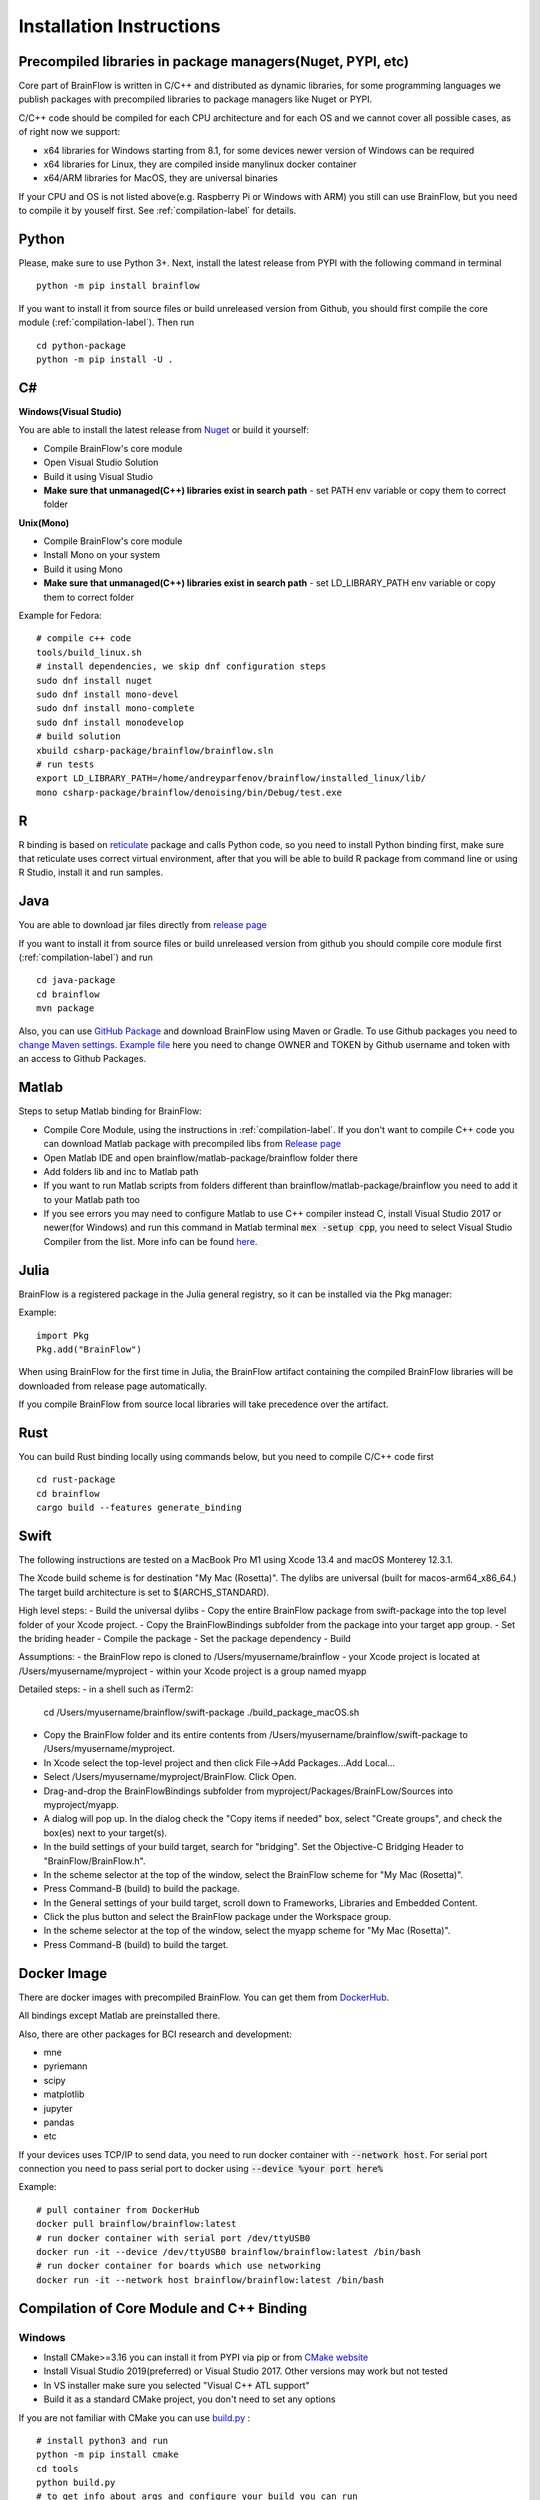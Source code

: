.. _installation-label:

Installation Instructions
==========================

Precompiled libraries in package managers(Nuget, PYPI, etc)
-------------------------------------------------------------

Core part of BrainFlow is written in C/C++ and distributed as dynamic libraries, for some programming languages we publish packages with precompiled libraries to package managers like Nuget or PYPI.

C/C++ code should be compiled for each CPU architecture and for each OS and we cannot cover all possible cases, as of right now we support:

- x64 libraries for Windows starting from 8.1, for some devices newer version of Windows can be required
- x64 libraries for Linux, they are compiled inside manylinux docker container
- x64/ARM libraries for MacOS, they are universal binaries

If your CPU and OS is not listed above(e.g. Raspberry Pi or Windows with ARM)  you still can use BrainFlow, but you need to compile it by youself first. See :ref:`compilation-label` for details.

Python
-------

.. compound::

    Please, make sure to use Python 3+. Next, install the latest release from PYPI with the following command in terminal ::

        python -m pip install brainflow

.. compound::

    If you want to install it from source files or build unreleased version from Github, you should first compile the core module (:ref:`compilation-label`). Then run ::

        cd python-package
        python -m pip install -U .

C#
----

**Windows(Visual Studio)**

You are able to install the latest release from `Nuget <https://www.nuget.org/packages/brainflow/>`_ or build it yourself:

- Compile BrainFlow's core module
- Open Visual Studio Solution
- Build it using Visual Studio
- **Make sure that unmanaged(C++) libraries exist in search path** - set PATH env variable or copy them to correct folder

**Unix(Mono)**

- Compile BrainFlow's core module
- Install Mono on your system
- Build it using Mono
- **Make sure that unmanaged(C++) libraries exist in search path** - set LD_LIBRARY_PATH env variable or copy them to correct folder

.. compound::

    Example for Fedora: ::

        # compile c++ code
        tools/build_linux.sh
        # install dependencies, we skip dnf configuration steps 
        sudo dnf install nuget
        sudo dnf install mono-devel
        sudo dnf install mono-complete
        sudo dnf install monodevelop
        # build solution
        xbuild csharp-package/brainflow/brainflow.sln
        # run tests
        export LD_LIBRARY_PATH=/home/andreyparfenov/brainflow/installed_linux/lib/
        mono csharp-package/brainflow/denoising/bin/Debug/test.exe

R
-----

R binding is based on `reticulate <https://rstudio.github.io/reticulate/>`_ package and calls Python code, so you need to install Python binding first, make sure that reticulate uses correct virtual environment, after that you will be able to build R package from command line or using R Studio, install it and run samples.

Java
-----

You are able to download jar files directly from `release page <https://github.com/brainflow-dev/brainflow/releases>`_

.. compound::

    If you want to install it from source files or build unreleased version from github you should compile core module first (:ref:`compilation-label`) and run ::

        cd java-package
        cd brainflow
        mvn package

Also, you can use `GitHub Package <https://github.com/brainflow-dev/brainflow/packages/450100>`_ and download BrainFlow using Maven or Gradle.
To use Github packages you need to `change Maven settings <https://help.github.com/en/packages/using-github-packages-with-your-projects-ecosystem/configuring-apache-maven-for-use-with-github-packages>`_. `Example file <https://github.com/brainflow-dev/brainflow/blob/master/java-package/brainflow/settings.xml>`_  here you need to change OWNER and TOKEN by Github username and token with an access to Github Packages.

Matlab
--------

Steps to setup Matlab binding for BrainFlow:

- Compile Core Module, using the instructions in :ref:`compilation-label`. If you don't want to compile C++ code you can download Matlab package with precompiled libs from `Release page <https://github.com/brainflow-dev/brainflow/releases>`_
- Open Matlab IDE and open brainflow/matlab-package/brainflow folder there
- Add folders lib and inc to Matlab path
- If you want to run Matlab scripts from folders different than brainflow/matlab-package/brainflow you need to add it to your Matlab path too
- If you see errors you may need to configure Matlab to use C++ compiler instead C, install Visual Studio 2017 or newer(for Windows) and run this command in Matlab terminal :code:`mex -setup cpp`, you need to select Visual Studio Compiler from the list. More info can be found `here <https://www.mathworks.com/help/matlab/matlab_external/choose-c-or-c-compilers.html>`_.

Julia
--------

BrainFlow is a registered package in the Julia general registry, so it can be installed via the Pkg manager:

.. compound::

    Example: ::

        import Pkg
        Pkg.add("BrainFlow")
        
When using BrainFlow for the first time in Julia, the BrainFlow artifact containing the compiled BrainFlow libraries will be downloaded from release page automatically.

If you compile BrainFlow from source local libraries will take precedence over the artifact.

Rust
-------

.. compound::

    You can build Rust binding locally using commands below, but you need to compile C/C++ code first ::

        cd rust-package
        cd brainflow
        cargo build --features generate_binding

Swift
-------

The following instructions are tested on a MacBook Pro M1 using Xcode 13.4 and macOS Monterey 12.3.1. 

The Xcode build scheme is for destination "My Mac (Rosetta)". The dylibs are universal (built for macos-arm64_x86_64.) The target build architecture is set to $(ARCHS_STANDARD).

High level steps:
- Build the universal dylibs
- Copy the entire BrainFlow package from swift-package into the top level folder of your Xcode project.
- Copy the BrainFlowBindings subfolder from the package into your target app group.
- Set the briding header
- Compile the package
- Set the package dependency
- Build

Assumptions:
- the BrainFlow repo is cloned to /Users/myusername/brainflow
- your Xcode project is located at /Users/myusername/myproject
- within your Xcode project is a group named myapp

Detailed steps:
- in a shell such as iTerm2:

  cd /Users/myusername/brainflow/swift-package
  ./build_package_macOS.sh

- Copy the BrainFlow folder and its entire contents from /Users/myusername/brainflow/swift-package to /Users/myusername/myproject.
- In Xcode select the top-level project and then click File->Add Packages...Add Local...
- Select /Users/myusername/myproject/BrainFlow. Click Open.
- Drag-and-drop the BrainFlowBindings subfolder from myproject/Packages/BrainFLow/Sources into myproject/myapp. 
- A dialog will pop up. In the dialog check the "Copy items if needed" box, select "Create groups", and check the box(es) next to your target(s).
- In the build settings of your build target, search for "bridging". Set the Objective-C Bridging Header to "BrainFlow/BrainFlow.h".
- In the scheme selector at the top of the window, select the BrainFlow scheme for "My Mac (Rosetta)".
- Press Command-B (build) to build the package.
- In the General settings of your build target, scroll down to Frameworks, Libraries and Embedded Content.
- Click the plus button and select the BrainFlow package under the Workspace group.
- In the scheme selector at the top of the window, select the myapp scheme for "My Mac (Rosetta)".
- Press Command-B (build) to build the target.
 

Docker Image
--------------

There are docker images with precompiled BrainFlow. You can get them from `DockerHub <https://hub.docker.com/r/brainflow/brainflow>`_.

All bindings except Matlab are preinstalled there.

Also, there are other packages for BCI research and development:

- mne
- pyriemann
- scipy
- matplotlib
- jupyter
- pandas
- etc

If your devices uses TCP/IP to send data, you need to run docker container with :code:`--network host`. For serial port connection you need to pass serial port to docker using :code:`--device %your port here%`

.. compound::

    Example:  ::

        # pull container from DockerHub
        docker pull brainflow/brainflow:latest
        # run docker container with serial port /dev/ttyUSB0
        docker run -it --device /dev/ttyUSB0 brainflow/brainflow:latest /bin/bash
        # run docker container for boards which use networking
        docker run -it --network host brainflow/brainflow:latest /bin/bash

.. _compilation-label:

Compilation of Core Module and C++ Binding
-------------------------------------------

Windows
~~~~~~~~

- Install CMake>=3.16 you can install it from PYPI via pip or from `CMake website <https://cmake.org/>`_
- Install Visual Studio 2019(preferred) or Visual Studio 2017. Other versions may work but not tested
- In VS installer make sure you selected "Visual C++ ATL support"
- Build it as a standard CMake project, you don't need to set any options

.. compound::

    If you are not familiar with CMake you can use `build.py <https://github.com/brainflow-dev/brainflow/blob/master/tools/build.py>`_ : ::

        # install python3 and run
        python -m pip install cmake
        cd tools
        python build.py
        # to get info about args and configure your build you can run
        python build.py --help


Linux
~~~~~~

- Install CMake>=3.16 you can install it from PYPI via pip, via package managers for your OS(apt, dnf, etc) or from `CMake website <https://cmake.org/>`_
- If you are going to distribute compiled Linux libraries you HAVE to build it inside manylinux Docker container
- Build it as a standard CMake project, you don't need to set any options
- You can use any compiler but for Linux we test only GCC

.. compound::

    If you are not familiar with CMake you can use `build.py <https://github.com/brainflow-dev/brainflow/blob/master/tools/build.py>`_ : ::

        python3 -m pip install cmake
        cd tools
        python3 build.py
        # to get info about args and configure your build you can run
        python3 build.py --help

MacOS
~~~~~~~

- Install CMake>=3.16 you can install it from PYPI via pip, using :code:`brew` or from `CMake website <https://cmake.org/>`_
- Build it as a standard CMake project, you don't need to set any options
- You can use any compiler but for MacOS we test only Clang

.. compound::

    If you are not familiar with CMake you can use `build.py <https://github.com/brainflow-dev/brainflow/blob/master/tools/build.py>`_ : ::

        python3 -m pip install cmake
        cd tools
        python3 build.py
        # to get info about args and configure your build you can run
        python3 build.py --help


Android
---------

To check supported boards for Android visit :ref:`supported-boards-label`

Installation instructions
~~~~~~~~~~~~~~~~~~~~~~~~~~~

- Create Java project in Android Studio, Kotlin is not supported
- Download *jniLibs.zip* from `Release page <https://github.com/brainflow-dev/brainflow/releases>`_
- Unpack *jniLibs.zip* and copy it's content to *project/app/src/main/jniLibs*
- Download *brainflow-jar-with-dependencies.jar* from `Release page <https://github.com/brainflow-dev/brainflow/releases>`_  or from `Github package <https://github.com/brainflow-dev/brainflow/packages/290893>`_
- Copy *brainflow-jar-with-dependencies.jar* to *project/app/libs folder*

Now you can use BrainFlow SDK in your Android application!

Note: Android Studio inline compiler may show red errors but it should be compiled fine with Gradle. To fix inline compiler you can use *File > Sync Project with Gradle Files* or click at *File > Invalidate Cache/Restart > Invalidate and Restart*

.. compound::
    
    For some API calls you need to provide additional permissions via manifest file of your application ::

        <uses-permission android:name="android.permission.INTERNET"></uses-permission>
        <uses-permission android:name="android.permission.ACCESS_NETWORK_STATE"></uses-permission>
        <uses-permission android:name="android.permission.READ_EXTERNAL_STORAGE"></uses-permission>
        <uses-permission android:name="android.permission.WRITE_EXTERNAL_STORAGE"></uses-permission>


Compilation using Android NDK
~~~~~~~~~~~~~~~~~~~~~~~~~~~~~~~

**For BrainFlow developers**


To test your changes in BrainFlow on Android you need to build it using Android NDK manually.

Compilation instructions:

- `Download Android NDK <https://developer.android.com/ndk/downloads>`_
- `Download Ninja <https://github.com/ninja-build/ninja/releases>`_ or get one from the *tools* folder, make sure that *ninja.exe*  is in search path
- You can also try *MinGW Makefiles* instead *Ninja*, but it's not tested and may not work
- Build C++ code using cmake and *Ninja* for **all ABIs**
- Compiled libraries will be in *tools/jniLibs* folder

.. compound::
    
    Command line examples: ::

        # to prepare project(choose ABIs which you need)
        # for arm64-v8a
        cmake -G Ninja -DCMAKE_TOOLCHAIN_FILE=E:\android-ndk-r21d-windows-x86_64\android-ndk-r21d\build\cmake\android.toolchain.cmake -DANDROID_NATIVE_API_LEVEL=android-19 -DANDROID_ABI=arm64-v8a ..
        # for armeabi-v7a
        cmake -G Ninja -DCMAKE_TOOLCHAIN_FILE=E:\android-ndk-r21d-windows-x86_64\android-ndk-r21d\build\cmake\android.toolchain.cmake -DANDROID_NATIVE_API_LEVEL=android-19 -DANDROID_ABI=armeabi-v7a ..
        # for x86_64
        cmake -G Ninja -DCMAKE_TOOLCHAIN_FILE=E:\android-ndk-r21d-windows-x86_64\android-ndk-r21d\build\cmake\android.toolchain.cmake -DANDROID_NATIVE_API_LEVEL=android-19 -DANDROID_ABI=x86_64 ..
        # for x86
        cmake -G Ninja -DCMAKE_TOOLCHAIN_FILE=E:\android-ndk-r21d-windows-x86_64\android-ndk-r21d\build\cmake\android.toolchain.cmake -DANDROID_NATIVE_API_LEVEL=android-19 -DANDROID_ABI=x86 ..

        # to build(should be run for each ABI from previous step**
        cmake --build . --target install --config Release -j 2 --parallel 2
